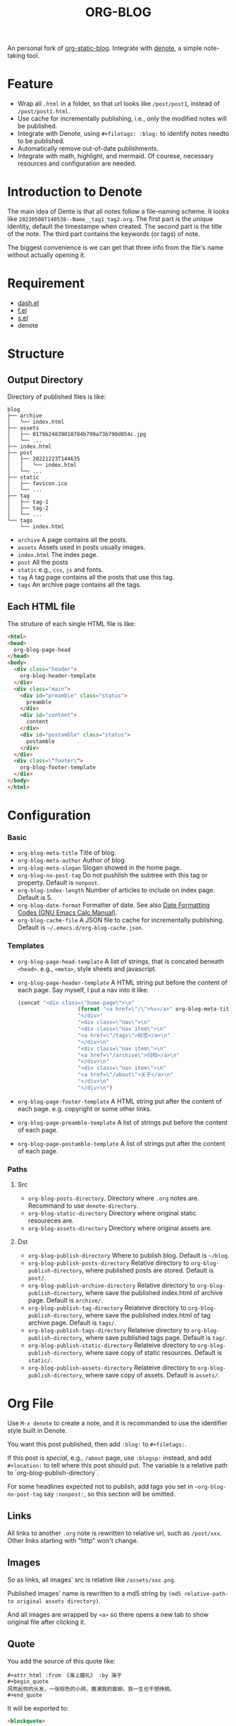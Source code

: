 #+title: ORG-BLOG

An personal fork of [[https://github.com/bastibe/org-static-blog][org-static-blog]]. Integrate with [[https://github.com/protesilaos/denote][denote]], a simple note-taking tool.

* Feature
- Wrap all ~.html~ in a folder, so that url looks like ~/post/post1~, instead of ~/post/post1.html~.
- Use cache for incrementally publishing, i.e., only the modified notes will be published.
- Integrate with Denote, using ~#+filetags: :blog:~ to identify notes needto to be published.
- Automatically remove out-of-date publishments.
- Integrate with math, highlight, and mermaid. Of courese, necessary resources and configuration are needed.

* Introduction to Denote
The main idea of Dente is that all notes follow a file-naming scheme. It looks like ~20230508T140538--Name__tag1_tag2.org~. The first part is the unique identity, default the timestampe when created. The second part is the title of the note. The third part contains the keywords (or tags) of note.

The biggest convenience is we can get that three info from the file's name without actually opening it.

* Requirement
- [[https://github.com/magnars/dash.el][dash.el]]
- [[https://github.com/rejeep/f.el][f.el]]
- [[https://github.com/magnars/s.el][s.el]]
- denote

* Structure
** Output Directory
Directory of published files is like:
#+begin_src
blog
├── archive
│   └── index.html
├── assets
│   ├── 0179b24839018784b799a73b790d054c.jpg
│   └── ...
├── index.html
├── post
│   ├── 20221223T144635
│   │   └── index.html
│   └── ...
├── static
│   ├── favicon.ico
│   └── ...
├── tag
│   ├── tag-1
│   ├── tag-2
│   └── ...
└── tags
    └── index.html
#+end_src
- ~archive~ A page contains all the posts.
- ~assets~ Assets used in posts usually images.
- ~index.html~ The index page.
- ~post~ All the posts
- ~static~ e.g., ~css~, ~js~ and fonts.
- ~tag~ A tag page contains all the posts that use this tag.
- ~tags~ An archive page contains all the tags.

** Each HTML file
The struture of each single HTML file is like:
#+begin_src html
<html>
<head>
  org-blog-page-head
</head>
<body>
  <div class="header">
    org-blog-header-template
  </div>
  <div class="main">
    <div id="preamble" class="status">
      preamble
    </div>
    <div id="content">
      content
    </div>
    <div id="postamble" class="status">
      postamble
    </div>
  </div>
  <div class=\"footer\">
    org-blog-footer-template
  </div>
</body>
</html>
#+end_src

* Configuration
*** Basic
- ~org-blog-meta-title~ Title of blog.
- ~org-blog-meta-author~ Author of blog.
- ~org-blog-meta-slogan~ Slogan showed in the home page.
- ~org-blog-no-post-tag~ Do not pushlish the subtree with this tag or property. Default is ~nonpost~.
- ~org-blog-index-length~ Number of articles to include on index page. Default is 5.
- ~org-blog-date-format~ Formatter of date. See also [[https://www.gnu.org/software//emacs/manual/html_node/calc/Date-Formatting-Codes.html][Date Formatting Codes (GNU Emacs Calc Manual)]].
- ~org-blog-cache-file~ A JSON file to cache for incrementally publishing. Default is ~~/.emacs.d/org-blog-cache.json~.

*** Templates
- ~org-blog-page-head-template~ A list of strings, that is concated beneath ~<head>~. e.g., ~<meta>~, style sheets and javascript.
- ~org-blog-page-header-template~ A HTML string put before the content of each page. Say myself, I put a nav into it like:
  #+begin_src lisp
(concat "<div class=\"home-page\">\n"
                   (format "<a href=\"/\">%s</a>" org-blog-meta-title)
                   "</div>"
                   "<div class=\"nav\">\n"
                   "<div class=\"nav item\">\n"
                   "<a href=\"/tags\">标签</a>\n"
                   "</div>\n"
                   "<div class=\"nav item\">\n"
                   "<a href=\"/archive\">归档</a>\n"
                   "</div>\n"
                   "<div class=\"nav item\">\n"
                   "<a href=\"/about\">关于</a>\n"
                   "</div>\n"
                   "</div>\n")
  #+end_src
- ~org-blog-page-footer-template~ A HTML string put after the content of each page. e.g. copyright or some other links.
- ~org-blog-page-preamble-template~ A list of strings put before the content of each page.
- ~org-blog-page-postamble-template~ A list of strings put after the content of each page. 

*** Paths
**** Src
- ~org-blog-posts-directory~. Directory where ~.org~ notes are. Recommand to use ~denote-directory~.
- ~org-blog-static-directory~ Directory where original static resoureces are.
- ~org-blog-assets-directory~ Directory where original assets are.

**** Dst
- ~org-blog-publish-directory~ Where to publish blog. Default is ~~/blog~.
- ~org-blog-publish-posts-directory~ Relative directory to ~org-blog-publish-directory~, where published posts are stored. Default is ~post/~.
- ~org-blog-publish-archive-directory~ Relative directory to ~org-blog-publish-directory~, where save the published index.html of archive page. Default is ~archive/~.
- ~org-blog-publish-tag-directory~ Relateive directory to ~org-blog-publish-directory~, where save the published index.html of tag archive page. Default is ~tags/~.
- ~org-blog-publish-tags-directory~ Relateive directory to ~org-blog-publish-directory~, where save published tags page. Default is ~tag/~.
- ~org-blog-publish-static-directory~ Relateive directory to ~org-blog-publish-directory~, where save copy of static resources. Default is ~static/~.
- ~org-blog-publish-assets-directory~ Relateive directory to ~org-blog-publish-directory~, where save copy of assets. Default is ~assets/~.
  
* Org File
Use ~M-x denote~ to create a note, and it is recommanded to use the identifier style built in Denote.

You want this post published, then add ~:blog:~ to ~#+filetags:~.

If this post is /special/, e.g., ~/about~ page, use ~:blogsp:~ instead, and add ~#+location:~ to tell where this post should put. The variable is a relative path to `org-blog-publish-directory`.

For some headlines expected not to publish, add tags you set in ~~org-blog-no-post-tag~ say ~:nonpost:~, so this section will be omitted.

** Links
All links to another ~.org~ note is rewritten to relative url, such as ~/post/xxx~. Other links starting with "http" won't change.

** Images
So as links, all images' src is relative like ~/assets/xxx.png~.

Published images' name is rewritten to a md5 string by ~(md5 relative-path-to original assets directory)~.

And all images are wrapped by ~<a>~ so there opens a new tab to show original file after clicking it.

** Quote
You add the source of this quote like:
#+begin_example
#+attr_html :from 《海上婚礼》 :by 海子
#+begin_quote
风吹起你的头发，一张棕色的小网，撒满我的面颊，我一生也不想挣脱。
#+end_quote
#+end_example

It will be exported to:
#+begin_src html
<blockquote>
<p>
风吹起你的头发，一张棕色的小网，撒满我的面颊，我一生也不想挣脱。
</p>
<p class="quote-source"> —— 海子, 《海上婚礼》 </p>
</blockquote>
#+end_src

** Math blocks
Support:
- ~#+begin_definition ... #+end_definition~
- ~#+begin_proposition ... #+end_proposition~
- ~#+begin_lemma ... #+end_lemma~
- ~#+begin_theorem ... #+end_theorem~
- ~#+begin_proof ... #+end_proof~
- ~#+begin_axiom ... #+end_axiom~
- ~#+begin_remark ... #+end_remark~
- ~#+begin_solution ... #+end_solution~

* 3-rd parties
Now support mathblock, highlight codes and mermaid.

Enable them by setting ~org-blog-third-party~:
#+begin_src lisp
(setq org-blog-third-party
      (list ('math (cons "style" "script"))
            ('highlight (cons "style" "script"))
            ('mermaid (cons "style" "script"))))
#+end_src

~style~ and ~script~ are HTML strings, that will be insert before and after content.

E.g., a note contains a math block. Then org-blog will fetch ~style~ in ~'math~ CONS then insert them into section ~<div id="preamble">~ in exported HTML, and ~script~ into ~<div id="preamble">~.

Say you are with Katex, then you set ~org-blog-third-part~ to:
#+begin_src lisp
(setq org-blog-third-party
      (list ('math (cons
                    "<link rel=\"stylesheet\" href=\"/static/katex/katex.min.css\">" "script"
                    (concat "<script defer src=\"/static/katex/katex.min.js\"></script>\n"
                            "<script defer src=\"/static/katex/auto-render.min.js\"></script>\n")))))
#+end_src

** My setting of 3-rd party
#+html: <details>
#+html: <summary>切换折叠</summary>

#+begin_src lisp
(setq org-blog-third-party
      (list
       (cons 'math
             (cons
              "<link rel=\"stylesheet\" href=\"/static/katex/katex.min.css\">"
              (concat "<script defer src=\"/static/katex/katex.min.js\"></script>\n"
                      "<script defer src=\"/static/katex/auto-render.min.js\"></script>\n"
                      "<script>\n"
                      "let macros = {
\"\\\\C\": \"\\\\mathbb{C}\",
\"\\\\N\": \"\\\\mathbb{N}\",
\"\\\\Q\": \"\\\\mathbb{Q}\",
\"\\\\R\": \"\\\\mathbb{R}\",
\"\\\\Z\": \"\\\\mathbb{Z}\",
\"’\": \"'\"
};\n"
                      "document.addEventListener(\"DOMContentLoaded\", function() {
renderMathInElement(document.getElementById(\"content\"), {
strict: false,
delimiters: [
{\"display\": true,\"left\": \"$$\",\"right\": \"$$\"},
{\"display\": true,\"left\": \"\\\\[\",\"right\": \"\\\\]\"},
{\"display\": true,\"left\": \"\\\\begin{equation}\",\"right\": \"\\\\end{equation}\"},
{\"display\": true,\"left\": \"\\\\begin{equation*}\",\"right\": \"\\\\end{equation*}\"},
{\"display\": true,\"left\": \"\\\\begin{align}\",\"right\": \"\\\\end{align}\"},
{\"display\": true,\"left\": \"\\\\begin{align*}\",\"right\": \"\\\\end{align*}\"},
{\"display\": true,\"left\": \"\\\\begin{alignat}\",\"right\": \"\\\\end{alignat}\"},
{\"display\": true,\"left\": \"\\\\begin{alignat*}\",\"right\": \"\\\\end{alignat*}\"},
{\"display\": true,\"left\": \"\\\\begin{gather}\",\"right\": \"\\\\end{gather}\"},
{\"display\": true,\"left\": \"\\\\begin{CD}\",\"right\": \"\\\\end{CD}\"},
{\"display\": false,\"left\": \"$\",\"right\": \"$\"},
{\"display\": false,\"left\": \"\\\\(\",\"right\": \"\\\\)\"}
],
macros});})\n"
                      "</script>")))

       (cons 'highlight
             (cons
              "<link rel=\"stylesheet\" href=\"/static/highlight/dracula.css\">"
              (concat "<script src=\"/static/highlight/highlight.min.js\"></script>\n"
                      "<script>\n"
                      "Array.from(document.querySelectorAll('#content pre')).forEach(
node => {
let codeElement = node.querySelector(\"code\"),
    excludes = [\"mermaid\"];

if (!codeElement){
return
}
let language = codeElement.getAttribute(\"class\").split(\"-\")[1];
if (excludes.includes(language)) {
return
}

hljs.highlightElement(codeElement);
});\n"
                      "</script>")))

       (cons 'mermaid
             (cons
              ""
              (concat "<script src=\"/static/mermaid/mermaid.min.js\"></script>\n"
                      "<script>\n"
                      "mermaid.initialize({theme: 'neutral', securityLevel: 'loose'});\n"
                      "</script>")))))
#+end_src

* Publish
Simply use ~M-x org-blog-publish~ to start.

* Incrementally Publishing
Only the modified noes will be published, and only the relevant tags and assets will be handled.

Note that index ~/~, ~archive/~ and ~tags/~ are always republished.

* TODO
- [ ] Preview in index page.
- [X] Publish the tags pages that involved.
- [X] Remove the published posts whose original ~.org~ file has gone.
- [X] Offer an API to clean out-of-date assets.
- [ ] RSS support.
- [X] More complicated enviroment of math support.
- [X] Copy only assets refered in posts.
- [X] Extract 3rd-party codes out.
- [ ] Omit external images.
- [ ] Forbid any other major modes when publishing. (When generating HTML, my lsp-bridge always invokes)
